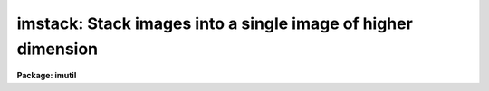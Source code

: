 .. _imstack:

imstack: Stack images into a single image of higher dimension
=============================================================

**Package: imutil**

.. raw:: html

  </tr></table><p>
  <h3>Name</h3>
  <!-- BeginSection: 'NAME' -->
  <p>
  imstack -- stack images into an image of higher dimension
  </p>
  <!-- EndSection:   'NAME' -->
  <h3>Usage	</h3>
  <!-- BeginSection: 'USAGE	' -->
  <p>
  imstack images output
  </p>
  <!-- EndSection:   'USAGE	' -->
  <h3>Parameters</h3>
  <!-- BeginSection: 'PARAMETERS' -->
  <dl>
  <dt><b>images</b></dt>
  <!-- Sec='PARAMETERS' Level=0 Label='images' Line='images' -->
  <dd>List of images to be stacked.
  </dd>
  </dl>
  <dl>
  <dt><b>output</b></dt>
  <!-- Sec='PARAMETERS' Level=0 Label='output' Line='output' -->
  <dd>Name of output image created.
  </dd>
  </dl>
  <dl>
  <dt><b>title = <tt>"*"</tt></b></dt>
  <!-- Sec='PARAMETERS' Level=0 Label='title' Line='title = "*"' -->
  <dd>Title of output image.  If <tt>"*"</tt> then the title defaults to that of
  the first input image.
  </dd>
  </dl>
  <dl>
  <dt><b>pixtype = <tt>"*"</tt></b></dt>
  <!-- Sec='PARAMETERS' Level=0 Label='pixtype' Line='pixtype = "*"' -->
  <dd>Pixel datatype of output image.  If <tt>"*"</tt> then the pixel datatype defaults to
  that of the first input image.
  </dd>
  </dl>
  <!-- EndSection:   'PARAMETERS' -->
  <h3>Description</h3>
  <!-- BeginSection: 'DESCRIPTION' -->
  <p>
  The input <i>images</i> are stacked to form an <i>output</i> image having one
  higher dimension than the input images, and a length of that dimension equal
  to the number of input images.  The input images must all be of the same
  dimension and size.
  </p>
  <p>
  The output image inherits the world coordinate system (WCS) of the first
  input image. If the dimension of the input image WCS is greater than or
  equal to the dimension of the output image, the input WCS is copied to the
  output image WCS without modification. Otherwise the input image WCS
  dimension is incremented by 1 and copied to the output image WCS, the input
  WCS coordinate transformations for each input image axis are copied to the
  output image WCS without modification, and the new output image axis is
  assigned a WCS type of 'linear' and the identity transformation.
  </p>
  <!-- EndSection:   'DESCRIPTION' -->
  <h3>Examples</h3>
  <!-- BeginSection: 'EXAMPLES' -->
  <p>
  1. Stack a set of four two dimensional images:
  </p>
  <p>
  	cl&gt; imstack image* image.3d
  </p>
  <p>
  2. To stack a section of images:
  </p>
  <p>
  	cl&gt; imstack image*[1:10,1:10] newimage
  </p>
  <!-- EndSection:   'EXAMPLES' -->
  <h3>Bugs</h3>
  <!-- BeginSection: 'BUGS' -->
  <!-- EndSection:   'BUGS' -->
  <h3>See also</h3>
  <!-- BeginSection: 'SEE ALSO' -->
  <p>
  imslice
  </p>
  
  <!-- EndSection:    'SEE ALSO' -->
  
  <!-- Contents: 'NAME' 'USAGE	' 'PARAMETERS' 'DESCRIPTION' 'EXAMPLES' 'BUGS' 'SEE ALSO'  -->
  

